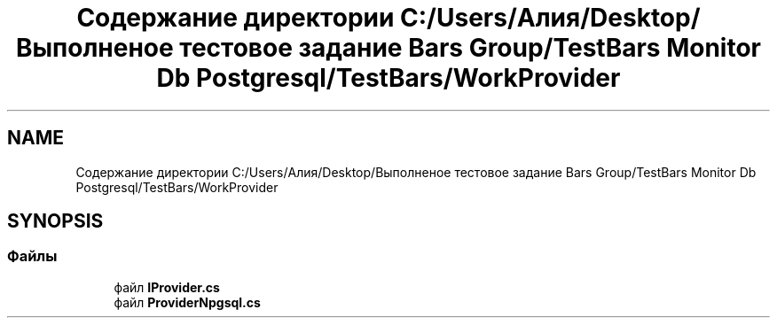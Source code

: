 .TH "Содержание директории C:/Users/Алия/Desktop/Выполненое тестовое задание Bars Group/TestBars Monitor Db Postgresql/TestBars/WorkProvider" 3 "Пн 6 Апр 2020" "TestBars" \" -*- nroff -*-
.ad l
.nh
.SH NAME
Содержание директории C:/Users/Алия/Desktop/Выполненое тестовое задание Bars Group/TestBars Monitor Db Postgresql/TestBars/WorkProvider
.SH SYNOPSIS
.br
.PP
.SS "Файлы"

.in +1c
.ti -1c
.RI "файл \fBIProvider\&.cs\fP"
.br
.ti -1c
.RI "файл \fBProviderNpgsql\&.cs\fP"
.br
.in -1c
